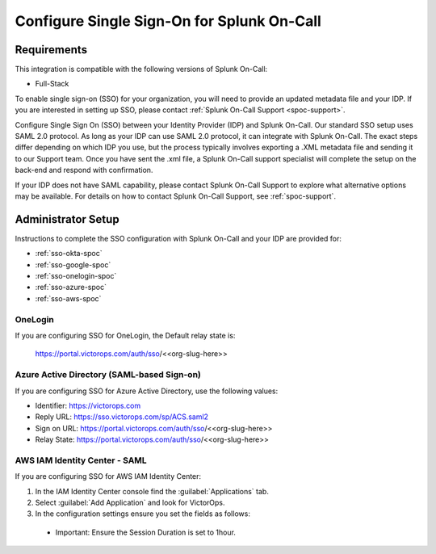 .. _single-sign-sso:

************************************************************************
Configure Single Sign-On for Splunk On-Call
************************************************************************

.. meta::
   :description: Enable Splunk On-Call SSO for your organization. 




Requirements
==================

This integration is compatible with the following versions of Splunk On-Call:

- Full-Stack

To enable single sign-on (SSO) for your organization, you will need to provide an updated metadata file and your IDP. If you are
interested in setting up SSO, please contact :ref:`Splunk On-Call Support <spoc-support>`.



Configure Single Sign On (SSO) between your Identity Provider (IDP) and  Splunk On-Call. Our standard SSO setup uses SAML 2.0 protocol. As long as your IDP can use SAML 2.0 protocol, it can integrate with Splunk On-Call. The exact steps differ depending on which IDP you use, but the process typically involves exporting a .XML metadata file and sending it to our Support team. Once you have sent the .xml file, a Splunk On-Call support specialist will
complete the setup on the back-end and respond with confirmation.

If your IDP does not have SAML capability, please contact Splunk On-Call Support to explore what alternative options may be available. For details on how to contact Splunk On-Call Support, see :ref:`spoc-support`.




Administrator Setup
==========================

Instructions to complete the SSO configuration with Splunk On-Call and your IDP are provided for:

- :ref:`sso-okta-spoc`
- :ref:`sso-google-spoc`
- :ref:`sso-onelogin-spoc`
- :ref:`sso-azure-spoc`
- :ref:`sso-aws-spoc`



.. _sso-onelogin-spoc::


OneLogin
-------------

If you are configuring SSO for OneLogin, the Default relay state is:

   https://portal.victorops.com/auth/sso/<<org-slug-here>>


.. _sso-azure-spoc::


Azure Active Directory (SAML-based Sign-on)
-------------------------------------------------------

If you are configuring SSO for Azure Active Directory, use the following values:

-  Identifier: https://victorops.com
-  Reply URL: https://sso.victorops.com/sp/ACS.saml2
-  Sign on URL: https://portal.victorops.com/auth/sso/<<org-slug-here>>
-  Relay State: https://portal.victorops.com/auth/sso/<<org-slug-here>>


.. _sso-aws-spoc::

AWS IAM Identity Center - SAML
-------------------------------------------------------

If you are configuring SSO for AWS IAM Identity Center:


#. In the IAM Identity Center console find the :guilabel:`Applications` tab.
#.  Select :guilabel:`Add Application` and look for VictorOps.
#.  In the configuration settings ensure you set the fields as follows:

   -  Important: Ensure the Session Duration is set to 1hour.

.. image:: /_images/spoc/sso-aws1.png
    :width: 100%
    :alt: Application properties page.

.. image:: /_images/spoc/sso-aws2.png
    :width: 100%
    :alt: Application metadata page.